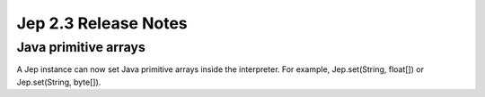 Jep 2.3 Release Notes
*********************

Java primitive arrays
~~~~~~~~~~~~~~~~~~~~~
A Jep instance can now set Java primitive arrays inside the interpreter.  For
example, Jep.set(String, float[]) or Jep.set(String, byte[]).